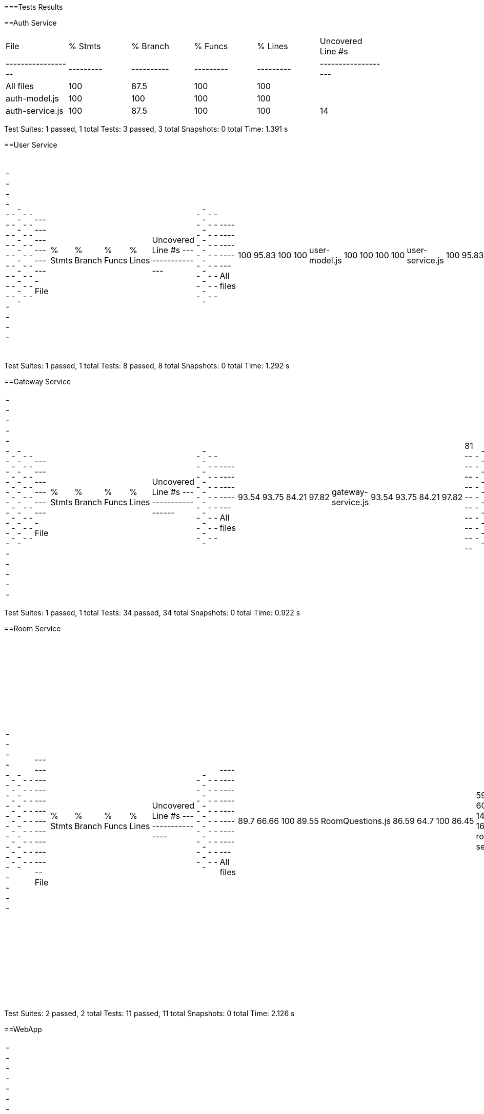 ifndef::imagesdir[:imagesdir: ../images]

[[section-glossary]]
===Tests Results

==Auth Service

|===
| File             | % Stmts | % Branch | % Funcs | % Lines | Uncovered Line #s |
|------------------|---------|----------|---------|---------|-------------------|
| All files        | 100     | 87.5     | 100     | 100     |                   |
| auth-model.js    | 100     | 100      | 100     | 100     |                   |
| auth-service.js  | 100     | 87.5     | 100     | 100     | 14                |
|===

Test Suites: 1 passed, 1 total
Tests:       3 passed, 3 total
Snapshots:   0 total
Time:        1.391 s


==User Service
|===
-----------------|---------|----------|---------|---------|-------------------
File             | % Stmts | % Branch | % Funcs | % Lines | Uncovered Line #s 
-----------------|---------|----------|---------|---------|-------------------
All files        |     100 |    95.83 |     100 |     100 |                   
 user-model.js   |     100 |      100 |     100 |     100 |                   
 user-service.js |     100 |    95.83 |     100 |     100 | 17                
-----------------|---------|----------|---------|---------|-------------------
|===
Test Suites: 1 passed, 1 total
Tests:       8 passed, 8 total
Snapshots:   0 total
Time:        1.292 s

==Gateway Service
|===
--------------------|---------|----------|---------|---------|-------------------
File                | % Stmts | % Branch | % Funcs | % Lines | Uncovered Line #s 
--------------------|---------|----------|---------|---------|-------------------
All files           |   93.54 |    93.75 |   84.21 |   97.82 |                   
 gateway-service.js |   93.54 |    93.75 |   84.21 |   97.82 | 81                
--------------------|---------|----------|---------|---------|-------------------
|===
Test Suites: 1 passed, 1 total
Tests:       34 passed, 34 total
Snapshots:   0 total
Time:        0.922 s

==Room Service
|===
------------------|---------|----------|---------|---------|-----------------------------------
File              | % Stmts | % Branch | % Funcs | % Lines | Uncovered Line #s                 
------------------|---------|----------|---------|---------|-----------------------------------
All files         |    89.7 |    66.66 |     100 |   89.55 |                                   
 RoomQuestions.js |   86.59 |     64.7 |     100 |   86.45 | 59-60,134,138-143,163-165,201,211 
 room-service.js  |   97.43 |      100 |     100 |   97.36 | 52                                
------------------|---------|----------|---------|---------|-----------------------------------
|===
Test Suites: 2 passed, 2 total
Tests:       11 passed, 11 total
Snapshots:   0 total
Time:        2.126 s

==WebApp
|===
-------------------------------|---------|----------|---------|---------|-----------------------------
File                           | % Stmts | % Branch | % Funcs | % Lines | Uncovered Line #s           
-------------------------------|---------|----------|---------|---------|-----------------------------
All files                      |   82.43 |    63.77 |   74.86 |   82.36 |                             
 src                           |      50 |    16.66 |      50 |      50 |                             
  App.js                       |   85.71 |       50 |     100 |   85.71 | 37-38                       
  index.js                     |       0 |      100 |     100 |       0 | 12-23                       
  reportWebVitals.js           |       0 |        0 |       0 |       0 | 1-8                         
 src/components                |   77.14 |       50 |      75 |   76.47 |                             
  GuestLayout.js               |   11.11 |        0 |       0 |   11.11 | 10-23                       
  authcontext.js               |     100 |      100 |     100 |     100 |                             
  authenticationLayout.js      |     100 |      100 |     100 |     100 |                             
 src/components/adduser        |   89.28 |       70 |   66.66 |   89.28 |                             
  AddUser.js                   |   89.28 |       70 |   66.66 |   89.28 | 25,33,134                   
 src/components/footer         |     100 |       75 |     100 |     100 |                             
  Footer.js                    |     100 |       75 |     100 |     100 | 19                          
 src/components/game           |   79.28 |    59.25 |   81.81 |   78.91 |                             
  AnswerButton.jsx             |     100 |       50 |     100 |     100 | 5                           
  AnswersBlock.jsx             |     100 |    83.33 |     100 |     100 | 15                          
  BasicGame.js                 |   78.37 |    69.23 |   81.25 |   78.37 | 31-44,73,96,110,119,199-200 
  EnunciadoBlock.jsx           |     100 |      100 |     100 |     100 |                             
  Game.js                      |   69.09 |    35.29 |   66.66 |   69.09 | 45,56-68,78-85,92           
  QuestionArea.jsx             |   85.71 |        0 |      75 |   85.71 | 24,38                       
 src/components/game/gameModes |   89.28 |    61.11 |    77.5 |   89.28 |                             
  CustomGameMode.js            |   76.92 |      100 |      40 |   76.92 | 33-49                       
  CustomWindow.js              |   93.33 |       50 |   66.66 |   93.33 | 29                          
  DailyGameMode.js             |    92.3 |       50 |    87.5 |    92.3 | 47-54,59                    
  GameMode.js                  |     100 |      100 |     100 |     100 |                             
  InfinityGameMode.js          |   70.83 |     62.5 |      50 |   70.83 | 33-34,62-87                 
  RoomGame.js                  |   96.42 |      100 |     100 |   96.42 | 41                          
  SameCategoryMode.js          |     100 |      100 |     100 |     100 |                             
 src/components/game/timers    |   77.55 |       76 |   83.33 |   76.08 |                             
  GameTimer.jsx                |     100 |       75 |     100 |     100 | 24                          
  Timer.jsx                    |   69.44 |    76.19 |   71.42 |   68.57 | 11-21                       
 src/components/history        |   73.03 |    55.93 |      40 |   73.03 |                             
  AllGamesBlock.jsx            |   93.75 |    64.28 |     100 |   93.75 | 29                          
  GameBlock.jsx                |   95.65 |    57.14 |     100 |   95.65 | 40                          
  History.js                   |       0 |        0 |       0 |       0 | 12-58                       
  StatsBlock.jsx               |     100 |    76.19 |     100 |     100 | 16,51-63                    
 src/components/home           |   94.11 |       50 |     100 |   94.11 |                             
  Home.js                      |   94.11 |       50 |     100 |   94.11 | 34                          
 src/components/login          |   84.37 |    58.33 |   33.33 |   84.37 |                             
  Login.js                     |   84.37 |    58.33 |   33.33 |   84.37 | 51,56,106-138               
 src/components/logout         |     100 |      100 |     100 |     100 |                             
  Logout.js                    |     100 |      100 |     100 |     100 |                             
 src/components/navbar         |   90.38 |     61.9 |    87.5 |   92.15 |                             
  NavBar.js                    |   90.38 |     61.9 |    87.5 |   92.15 | 39,58,99-100                
 src/components/principalView  |     100 |      100 |     100 |     100 |                             
  PrincipalView.js             |     100 |      100 |     100 |     100 |                             
 src/components/ranking        |   68.75 |      100 |   33.33 |   68.75 |                             
  Ranking.js                   |   68.75 |      100 |   33.33 |   68.75 | 24-30,67                    
 src/components/rooms          |   89.58 |    85.71 |   85.71 |   89.47 |                             
  CreateRoom.js                |   93.33 |      100 |      80 |   92.85 | 20                          
  JoinRoom.js                  |   96.29 |      100 |     100 |   96.29 | 66                          
  RankingRoom.js               |     100 |      100 |     100 |     100 |                             
  Room.js                      |   80.95 |    72.72 |   72.72 |   80.95 | 51-62,81,98-99              
  socket.js                    |     100 |      100 |     100 |     100 |                             
 src/internacionalizacion      |     100 |      100 |     100 |     100 |                             
  i18n.js                      |     100 |      100 |     100 |     100 |                             
-------------------------------|---------|----------|---------|---------|-----------------------------
|===
Test Suites: 34 passed, 34 total
Tests:       119 passed, 119 total
Snapshots:   0 total
Time:        31.338 s


=== E2E Tests Results

=== Monitoring Results
